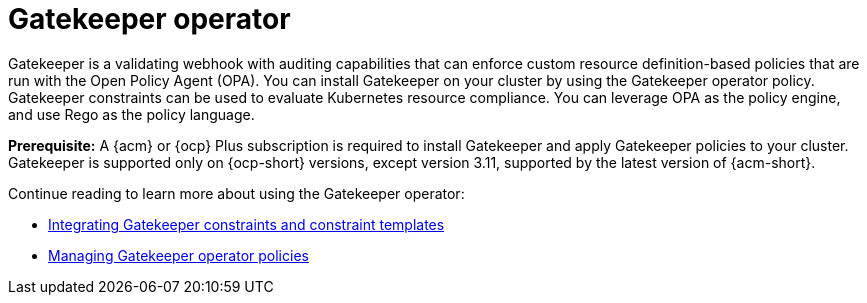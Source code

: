 [#gatekeeper-operator-intro]
= Gatekeeper operator 

Gatekeeper is a validating webhook with auditing capabilities that can enforce custom resource definition-based policies that are run with the Open Policy Agent (OPA). You can install Gatekeeper on your cluster by using the Gatekeeper operator policy. Gatekeeper constraints can be used to evaluate Kubernetes resource compliance. You can leverage OPA as the policy engine, and use Rego as the policy language.

*Prerequisite:* A {acm} or {ocp} Plus subscription is required to install Gatekeeper and apply Gatekeeper policies to your cluster. Gatekeeper is supported only on {ocp-short} versions, except version 3.11, supported by the latest version of {acm-short}.

Continue reading to learn more about using the Gatekeeper operator:

* xref:../gatekeeper_policy_constraints.adoc#gatekeeper-policy[Integrating Gatekeeper constraints and constraint templates]
* xref:../create_gatekeeper.adoc#managing-gatekeeper-operator-policies[Managing Gatekeeper operator policies]
